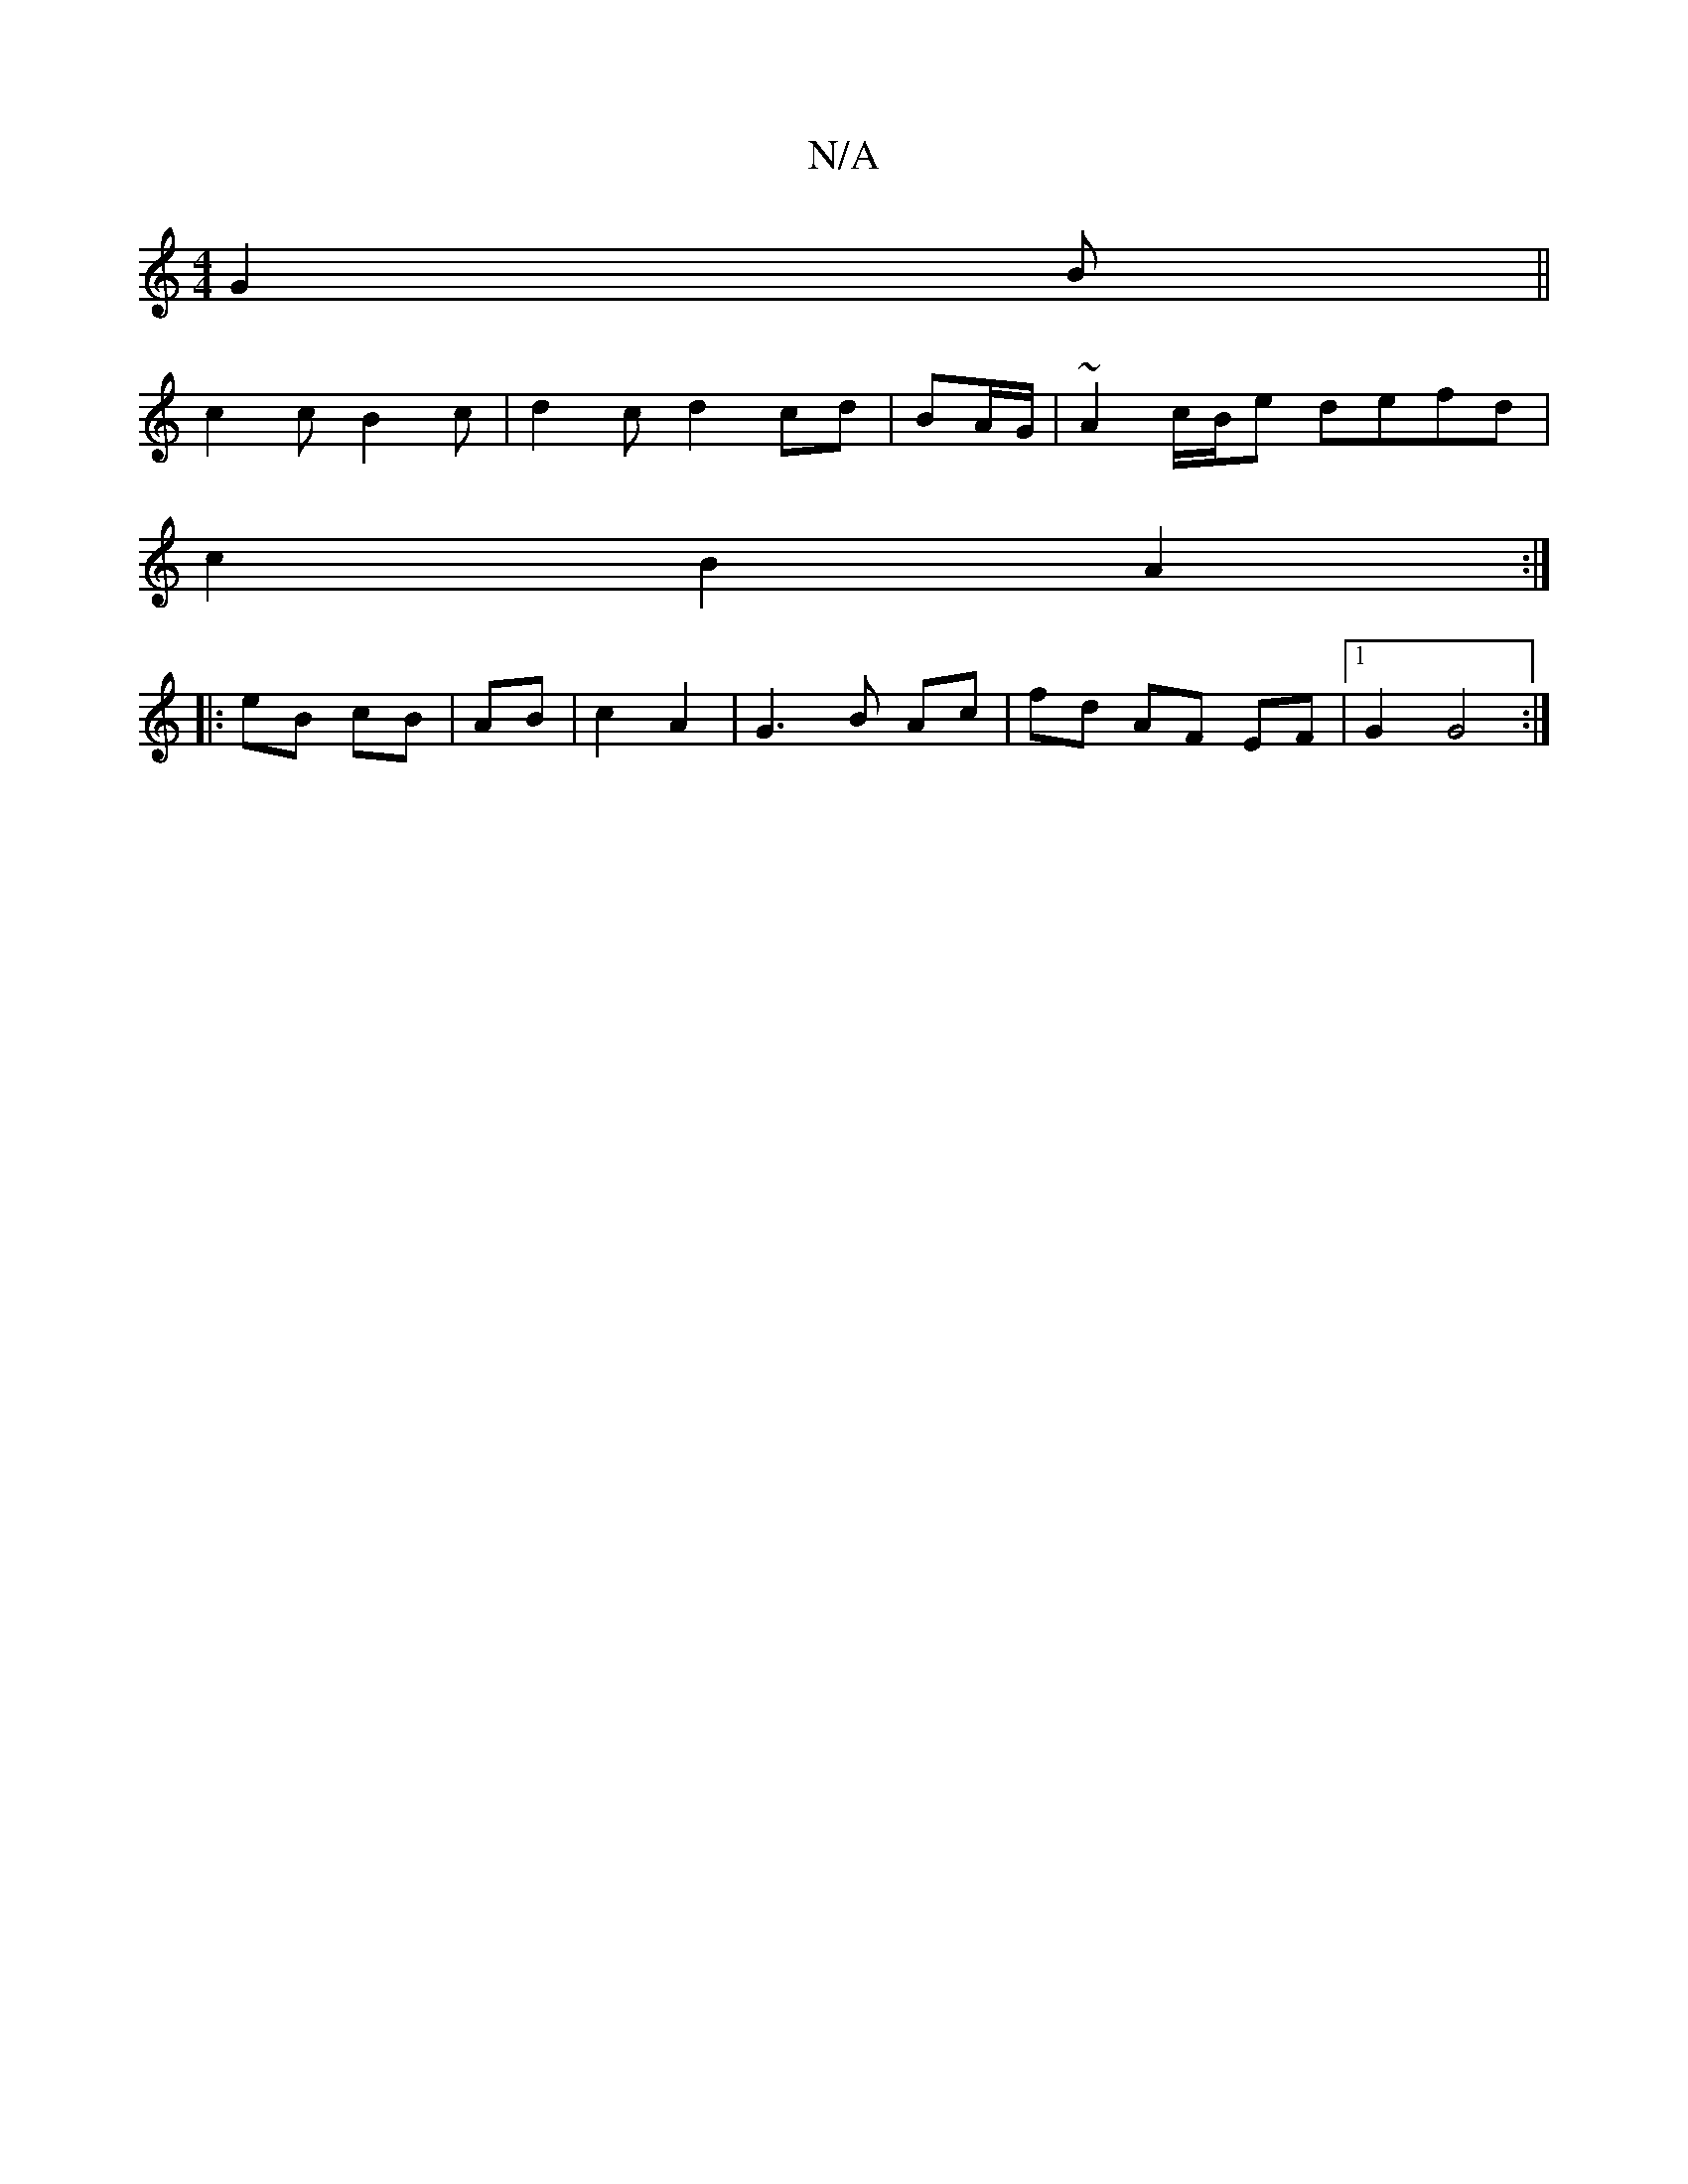 X:1
T:N/A
M:4/4
R:N/A
K:Cmajor
G2 B||
c2 c B2 c | d2c d2cd|BA/G/|~A2c/B/e defd |
c2 B2 A2:|
|:eB cB|AB|c2 A2| G3 B Ac|fd AF EF|1 G2 G4 :|]

A|G2 F2 GF:|

Be|fe ^f2 f>g a4|e3d2c2|BAGA d2 c2|d6|d3bf2|g6||
|:"D/AJB2]FD2G|"Am"c2.B2>d |